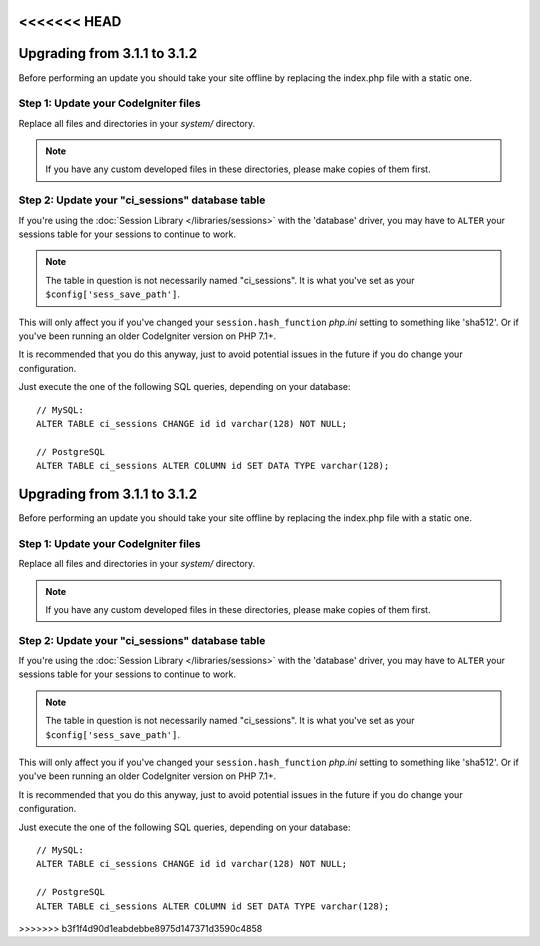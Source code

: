 <<<<<<< HEAD
#############################
Upgrading from 3.1.1 to 3.1.2
#############################

Before performing an update you should take your site offline by
replacing the index.php file with a static one.

Step 1: Update your CodeIgniter files
=====================================

Replace all files and directories in your *system/* directory.

.. note:: If you have any custom developed files in these directories,
	please make copies of them first.

Step 2: Update your "ci_sessions" database table
================================================

If you're using the :doc:`Session Library </libraries/sessions>` with the
'database' driver, you may have to ``ALTER`` your sessions table for your
sessions to continue to work.

.. note:: The table in question is not necessarily named "ci_sessions".
	It is what you've set as your ``$config['sess_save_path']``.

This will only affect you if you've changed your ``session.hash_function``
*php.ini* setting to something like 'sha512'. Or if you've been running
an older CodeIgniter version on PHP 7.1+.

It is recommended that you do this anyway, just to avoid potential issues
in the future if you do change your configuration.

Just execute the one of the following SQL queries, depending on your
database::

	// MySQL:
	ALTER TABLE ci_sessions CHANGE id id varchar(128) NOT NULL;

	// PostgreSQL
	ALTER TABLE ci_sessions ALTER COLUMN id SET DATA TYPE varchar(128);
=======
#############################
Upgrading from 3.1.1 to 3.1.2
#############################

Before performing an update you should take your site offline by
replacing the index.php file with a static one.

Step 1: Update your CodeIgniter files
=====================================

Replace all files and directories in your *system/* directory.

.. note:: If you have any custom developed files in these directories,
	please make copies of them first.

Step 2: Update your "ci_sessions" database table
================================================

If you're using the :doc:`Session Library </libraries/sessions>` with the
'database' driver, you may have to ``ALTER`` your sessions table for your
sessions to continue to work.

.. note:: The table in question is not necessarily named "ci_sessions".
	It is what you've set as your ``$config['sess_save_path']``.

This will only affect you if you've changed your ``session.hash_function``
*php.ini* setting to something like 'sha512'. Or if you've been running
an older CodeIgniter version on PHP 7.1+.

It is recommended that you do this anyway, just to avoid potential issues
in the future if you do change your configuration.

Just execute the one of the following SQL queries, depending on your
database::

	// MySQL:
	ALTER TABLE ci_sessions CHANGE id id varchar(128) NOT NULL;

	// PostgreSQL
	ALTER TABLE ci_sessions ALTER COLUMN id SET DATA TYPE varchar(128);
>>>>>>> b3f1f4d90d1eabdebbe8975d147371d3590c4858
